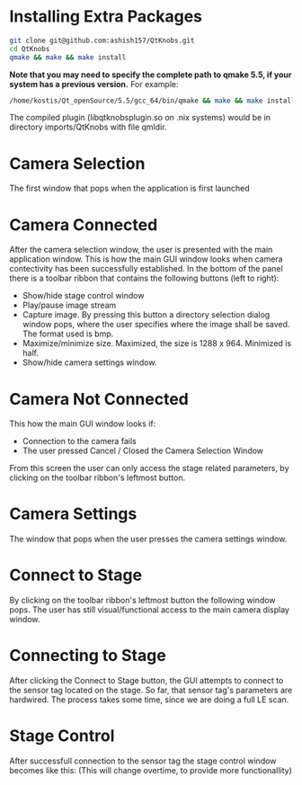 
* Installing Extra Packages
#+BEGIN_SRC bash
git clone git@github.com:ashish157/QtKnobs.git
cd QtKnobs
qmake && make && make install
#+END_SRC
*Note that you may need to specify the complete path to qmake 5.5, if your system has a previous version.*
For example:
#+BEGIN_SRC bash
/home/kostis/Qt_openSource/5.5/gcc_64/bin/qmake && make && make install
#+END_SRC
The compiled plugin (libqtknobsplugin.so on .nix systems) would be in directory imports/QtKnobs with file qmldir.


* Camera Selection
 
The first window that pops when the application is first launched

[[./DemoPics/CameraSelection.png]]



* Camera Connected

After the camera selection window, the user is presented with the main application window.
This is how the main GUI window looks when camera contectivity has been successfully established.
In the bottom of the panel there is a toolbar ribbon that contains the following buttons (left to right):
   -  Show/hide stage control window
   -  Play/pause image stream
   -  Capture image. By pressing this button a directory selection dialog window pops, 
      where the user specifies where the image shall be saved. The format used is bmp.
   -  Maximize/minimize size. Maximized, the size is 1288 x 964. Minimized is half.
   -  Show/hide camera settings window.

[[./DemoPics/MainWindow.png]]
  

* Camera Not Connected
This how the main GUI window looks if:
   - Connection to the camera fails
   - The user pressed Cancel / Closed the Camera Selection Window

From this screen the user can only access the stage related parameters, by clicking on the toolbar ribbon's leftmost button.

[[./DemoPics/CameraNotAvailable.png]]



* Camera Settings

The window that pops when the user presses the camera settings window.

[[./DemoPics/CameraSettings.png]]


* Connect to Stage

By clicking on the toolbar ribbon's leftmost button the following window pops.
The user has still visual/functional access to the main camera display window.

[[./DemoPics/ConnectToStage.png]]


* Connecting to Stage

After clicking the Connect to Stage button, the GUI attempts to connect to the sensor tag located on the stage.
So far, that sensor tag's parameters are hardwired.
The process takes some time, since we are doing a full LE scan.

[[./DemoPics/ConnectingToStage.png]]


* Stage Control

After successfull connection to the sensor tag the stage control window becomes like this:
(This will change overtime, to provide more functionallity)

[[./DemoPics/StageControl.png]]

